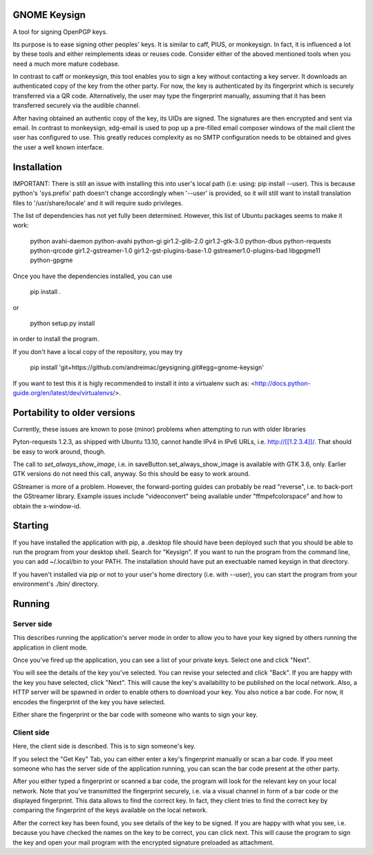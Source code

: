 GNOME Keysign
=============

A tool for signing OpenPGP keys.

Its purpose is to ease signing other peoples' keys.
It is similar to caff, PIUS, or monkeysign.  In fact, it is influenced a lot by these tools
and either reimplements ideas or reuses code.
Consider either of the aboved mentioned tools when you need a much more mature codebase.

In contrast to caff or monkeysign, this tool enables you to sign a key without contacting
a key server.
It downloads an authenticated copy of the key from the other party.
For now, the key is authenticated by its fingerprint which is securely transferred via a QR code.
Alternatively, the user may type the fingerprint manually, assuming that it has been transferred
securely via the audible channel.


After having obtained an authentic copy of the key, its UIDs are signed.
The signatures are then encrypted and sent via email.
In contrast to monkeysign, xdg-email is used to pop up a pre-filled email composer windows
of the mail client the user has configured to use.
This greatly reduces complexity as no SMTP configuration needs to be obtained
and gives the user a well known interface.




Installation
=============

IMPORTANT: There is still an issue with installing this into user's local path (i.e: using: pip install --user).
This is because python's 'sys.prefix' path doesn't change accordingly when '--user' is provided, so it will still want
to install translation files to '/usr/share/locale' and it will require sudo privileges.

The list of dependencies has not yet fully been determined.
However, this list of Ubuntu packages seems to make it work:

    python  avahi-daemon  python-avahi python-gi  gir1.2-glib-2.0   gir1.2-gtk-3.0 python-dbus python-requests python-qrcode gir1.2-gstreamer-1.0 gir1.2-gst-plugins-base-1.0 gstreamer1.0-plugins-bad libgpgme11 python-gpgme


Once you have the dependencies installed, you can use

    pip install .
or

    python setup.py install

in order to install the program.


If you don't have a local copy of the repository, you may try

    pip install 'git+https://github.com/andreimac/geysigning.git#egg=gnome-keysign'

If you want to test this it is higly recommended to install it into a virtualenv such as: <http://docs.python-guide.org/en/latest/dev/virtualenvs/>.




Portability to older versions
=============================

Currently, these issues are known to pose (minor) problems
when attempting to run with older libraries

Pyton-requests 1.2.3, as shipped with Ubuntu 13.10, cannot handle IPv4
in IPv6 URLs, i.e. http://[[1.2.3.4]]/.
That should be easy to work around, though.

The call to `set_always_show_image`, i.e. in saveButton.set_always_show_image
is available with GTK 3.6, only.  Earlier GTK versions do not need this
call, anyway.  So this should be easy to work around.

GStreamer is more of a problem.  However, the forward-porting guides can
probably be read "reverse", i.e. to back-port the GStreamer library.
Example issues include "videoconvert" being available under "ffmpefcolorspace"
and how to obtain the x-window-id.




Starting
=======

If you have installed the application with pip, a .desktop file
should have been deployed such that you should be able to run the
program from your desktop shell. Search for "Keysign".
If you want to run the program from the command line, you can
add ~/.local/bin to your PATH.  The installation should have put an
exectuable named keysign in that directory.

If you haven't installed via pip or not to your user's home directory
(i.e. with --user), you can start the program from your environment's
./bin/ directory.


Running
=======


Server side
-----------

This describes running the application's server mode in order to allow
you to have your key signed by others running the application in client
mode.

Once you've fired up the application, you can see a list of your private keys.
Select one and click "Next".

You will see the details of the key you've selected.  You can revise
your selected and click "Back".  If you are happy with the key you have
selected, click "Next".  This will cause the key's availability to be
published on the local network.  Also, a HTTP server will be spawned in
order to enable others to download your key.  You also notice a bar
code.  For now, it encodes the fingerprint of the key you have selected.

Either share the fingerprint or the bar code with someone who wants to
sign your key.


Client side
-----------

Here, the client side is described. This is to sign someone's key.

If you select the "Get Key" Tab, you can either enter a key's
fingerprint manually or scan a bar code.  If you meet someone who has
the server side of the application running, you can scan the bar code
present at the other party.

After you either typed a fingerprint or scanned a bar code, the program
will look for the relevant key on your local network.  Note that you've
transmitted the fingerprint securely, i.e. via a visual channel in form
of a bar code or the displayed fingerprint.  This data allows to
find the correct key.  In fact, they client tries to find the correct
key by comparing the fingerprint of the keys available on the local
network.

After the correct key has been found, you see details of the key to be
signed.  If you are happy with what you see, i.e. because you have
checked the names on the key to be correct, you can click next.  This
will cause the program to sign the key and open your mail program with
the encrypted signature preloaded as attachment.
